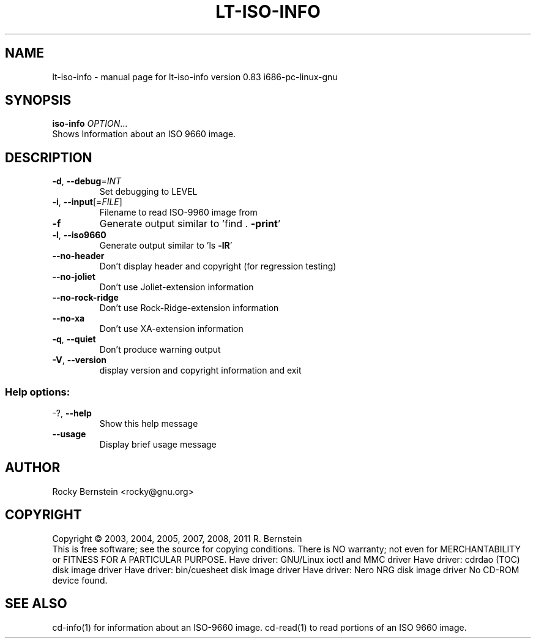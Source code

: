 .\" DO NOT MODIFY THIS FILE!  It was generated by help2man 1.40.13.
.TH LT-ISO-INFO "1" "June 2013" "lt-iso-info version 0.83 i686-pc-linux-gnu" "User Commands"
.SH NAME
lt-iso-info \- manual page for lt-iso-info version 0.83 i686-pc-linux-gnu
.SH SYNOPSIS
.B iso-info
\fIOPTION\fR...
.TP
Shows Information about an ISO 9660 image.
.SH DESCRIPTION
.TP
\fB\-d\fR, \fB\-\-debug\fR=\fIINT\fR
Set debugging to LEVEL
.TP
\fB\-i\fR, \fB\-\-input\fR[=\fIFILE\fR]
Filename to read ISO\-9960 image from
.TP
\fB\-f\fR
Generate output similar to 'find . \fB\-print\fR'
.TP
\fB\-l\fR, \fB\-\-iso9660\fR
Generate output similar to 'ls \fB\-lR\fR'
.TP
\fB\-\-no\-header\fR
Don't display header and copyright (for regression
testing)
.TP
\fB\-\-no\-joliet\fR
Don't use Joliet\-extension information
.TP
\fB\-\-no\-rock\-ridge\fR
Don't use Rock\-Ridge\-extension information
.TP
\fB\-\-no\-xa\fR
Don't use XA\-extension information
.TP
\fB\-q\fR, \fB\-\-quiet\fR
Don't produce warning output
.TP
\fB\-V\fR, \fB\-\-version\fR
display version and copyright information and exit
.SS "Help options:"
.TP
\-?, \fB\-\-help\fR
Show this help message
.TP
\fB\-\-usage\fR
Display brief usage message
.SH AUTHOR
Rocky Bernstein <rocky@gnu.org>
.SH COPYRIGHT
Copyright \(co 2003, 2004, 2005, 2007, 2008, 2011 R. Bernstein
.br
This is free software; see the source for copying conditions.
There is NO warranty; not even for MERCHANTABILITY or FITNESS FOR A
PARTICULAR PURPOSE.
Have driver: GNU/Linux ioctl and MMC driver
Have driver: cdrdao (TOC) disk image driver
Have driver: bin/cuesheet disk image driver
Have driver: Nero NRG disk image driver
No CD\-ROM device found.
.SH "SEE ALSO"
\&\f(CWcd-info(1)\fR for information about an ISO-9660 image.
\&\f(CWcd-read(1)\fR to read portions of an ISO 9660 image.
